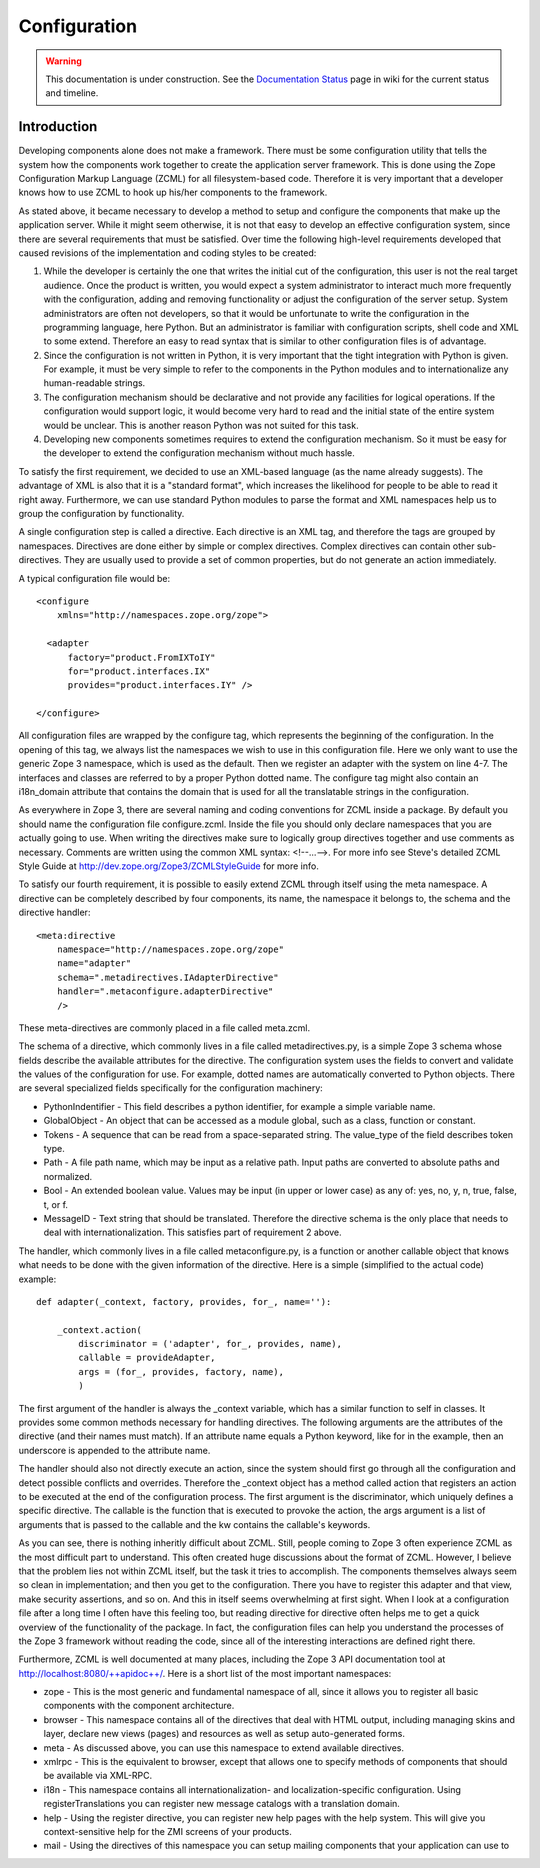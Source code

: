 Configuration
*************

.. warning::

   This documentation is under construction.  See the `Documentation
   Status <http://wiki.zope.org/bluebream/DocumentationStatus>`_ page
   in wiki for the current status and timeline.

Introduction
------------

Developing components alone does not make a framework.  There must be some
configuration utility that tells the system how the components work together to
create the application server framework.  This is done using the Zope
Configuration Markup Language (ZCML) for all filesystem-based code.  Therefore
it is very important that a developer knows how to use ZCML to hook up his/her
components to the framework.

As stated above, it became necessary to develop a method to setup and
configure the components that make up the application server.  While
it might seem otherwise, it is not that easy to develop an effective
configuration system, since there are several requirements that must
be satisfied.  Over time the following high-level requirements
developed that caused revisions of the implementation and coding
styles to be created:

1. While the developer is certainly the one that writes the initial
   cut of the configuration, this user is not the real target
   audience.  Once the product is written, you would expect a system
   administrator to interact much more frequently with the
   configuration, adding and removing functionality or adjust the
   configuration of the server setup.  System administrators are
   often not developers, so that it would be unfortunate to write the
   configuration in the programming language, here Python.  But an
   administrator is familiar with configuration scripts, shell code
   and XML to some extend.  Therefore an easy to read syntax that is
   similar to other configuration files is of advantage.

2. Since the configuration is not written in Python, it is very
   important that the tight integration with Python is given.  For
   example, it must be very simple to refer to the components in the
   Python modules and to internationalize any human-readable strings.

3. The configuration mechanism should be declarative and not provide
   any facilities for logical operations.  If the configuration would
   support logic, it would become very hard to read and the initial
   state of the entire system would be unclear.  This is another
   reason Python was not suited for this task.

4. Developing new components sometimes requires to extend the
   configuration mechanism.  So it must be easy for the developer to
   extend the configuration mechanism without much hassle.


To satisfy the first requirement, we decided to use an XML-based
language (as the name already suggests).  The advantage of XML is
also that it is a "standard format", which increases the likelihood
for people to be able to read it right away.  Furthermore, we can use
standard Python modules to parse the format and XML namespaces help
us to group the configuration by functionality.

A single configuration step is called a directive.  Each directive is
an XML tag, and therefore the tags are grouped by namespaces.
Directives are done either by simple or complex directives.  Complex
directives can contain other sub-directives.  They are usually used
to provide a set of common properties, but do not generate an action
immediately.

A typical configuration file would be::

  <configure
      xmlns="http://namespaces.zope.org/zope">

    <adapter
        factory="product.FromIXToIY"
        for="product.interfaces.IX"
        provides="product.interfaces.IY" />

  </configure>

All configuration files are wrapped by the configure tag, which
represents the beginning of the configuration.  In the opening of
this tag, we always list the namespaces we wish to use in this
configuration file.  Here we only want to use the generic Zope 3
namespace, which is used as the default.  Then we register an adapter
with the system on line 4-7.  The interfaces and classes are referred
to by a proper Python dotted name.  The configure tag might also
contain an i18n_domain attribute that contains the domain that is
used for all the translatable strings in the configuration.

As everywhere in Zope 3, there are several naming and coding
conventions for ZCML inside a package.  By default you should name
the configuration file configure.zcml.  Inside the file you should
only declare namespaces that you are actually going to use.  When
writing the directives make sure to logically group directives
together and use comments as necessary.  Comments are written using
the common XML syntax: <!--...-->.  For more info see Steve's
detailed ZCML Style Guide at http://dev.zope.org/Zope3/ZCMLStyleGuide
for more info.

To satisfy our fourth requirement, it is possible to easily extend
ZCML through itself using the meta namespace.  A directive can be
completely described by four components, its name, the namespace it
belongs to, the schema and the directive handler::

  <meta:directive
      namespace="http://namespaces.zope.org/zope"
      name="adapter"
      schema=".metadirectives.IAdapterDirective"
      handler=".metaconfigure.adapterDirective" 
      />

These meta-directives are commonly placed in a file called meta.zcml.

The schema of a directive, which commonly lives in a file called
metadirectives.py, is a simple Zope 3 schema whose fields describe
the available attributes for the directive.  The configuration system
uses the fields to convert and validate the values of the
configuration for use.  For example, dotted names are automatically
converted to Python objects.  There are several specialized fields
specifically for the configuration machinery:

- PythonIndentifier - This field describes a python identifier, for
  example a simple variable name.

- GlobalObject - An object that can be accessed as a module global,
  such as a class, function or constant.

- Tokens - A sequence that can be read from a space-separated string.
  The value_type of the field describes token type.

- Path - A file path name, which may be input as a relative path.
  Input paths are converted to absolute paths and normalized.

- Bool - An extended boolean value.  Values may be input (in upper or
  lower case) as any of: yes, no, y, n, true, false, t, or f.

- MessageID - Text string that should be translated.  Therefore the
  directive schema is the only place that needs to deal with
  internationalization.  This satisfies part of requirement 2 above.

The handler, which commonly lives in a file called metaconfigure.py,
is a function or another callable object that knows what needs to be
done with the given information of the directive.  Here is a simple
(simplified to the actual code) example::


  def adapter(_context, factory, provides, for_, name=''):

      _context.action(
          discriminator = ('adapter', for_, provides, name),
          callable = provideAdapter,
          args = (for_, provides, factory, name),
          )

The first argument of the handler is always the _context variable,
which has a similar function to self in classes.  It provides some
common methods necessary for handling directives.  The following
arguments are the attributes of the directive (and their names must
match).  If an attribute name equals a Python keyword, like for in
the example, then an underscore is appended to the attribute name.

The handler should also not directly execute an action, since the
system should first go through all the configuration and detect
possible conflicts and overrides.  Therefore the _context object has
a method called action that registers an action to be executed at the
end of the configuration process.  The first argument is the
discriminator, which uniquely defines a specific directive.  The
callable is the function that is executed to provoke the action, the
args argument is a list of arguments that is passed to the callable
and the kw contains the callable's keywords.

As you can see, there is nothing inheritly difficult about ZCML.
Still, people coming to Zope 3 often experience ZCML as the most
difficult part to understand.  This often created huge discussions
about the format of ZCML.  However, I believe that the problem lies
not within ZCML itself, but the task it tries to accomplish.  The
components themselves always seem so clean in implementation; and
then you get to the configuration.  There you have to register this
adapter and that view, make security assertions, and so on.  And this
in itself seems overwhelming at first sight.  When I look at a
configuration file after a long time I often have this feeling too,
but reading directive for directive often helps me to get a quick
overview of the functionality of the package.  In fact, the
configuration files can help you understand the processes of the Zope
3 framework without reading the code, since all of the interesting
interactions are defined right there.

Furthermore, ZCML is well documented at many places, including the
Zope 3 API documentation tool at http://localhost:8080/++apidoc++/.
Here is a short list of the most important namespaces:

- zope - This is the most generic and fundamental namespace of all, since
  it allows you to register all basic components with the component
  architecture.

- browser - This namespace contains all of the directives that deal with
  HTML output, including managing skins and layer, declare new views
  (pages) and resources as well as setup auto-generated forms.

- meta - As discussed above, you can use this namespace to extend
  available directives.

- xmlrpc - This is the equivalent to browser, except that allows one to
  specify methods of components that should be available via XML-RPC.

- i18n - This namespace contains all internationalization- and
  localization-specific configuration. Using registerTranslations you can
  register new message catalogs with a translation domain.

- help - Using the register directive, you can register new help pages with
  the help system. This will give you context-sensitive help for the ZMI
  screens of your products.

- mail - Using the directives of this namespace you can setup mailing
  components that your application can use to

.. raw:: html

  <div id="disqus_thread"></div><script type="text/javascript"
  src="http://disqus.com/forums/bluebream/embed.js"></script><noscript><a
  href="http://disqus.com/forums/bluebream/?url=ref">View the
  discussion thread.</a></noscript><a href="http://disqus.com"
  class="dsq-brlink">blog comments powered by <span
  class="logo-disqus">Disqus</span></a>
